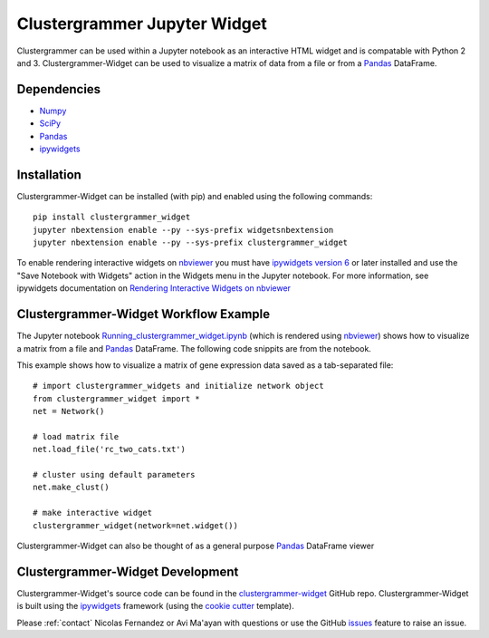 .. _clustergrammer_widget:

Clustergrammer Jupyter Widget
-----------------------------
|pypi-version|

Clustergrammer can be used within a Jupyter notebook as an interactive HTML widget and is compatable with Python 2 and 3. Clustergrammer-Widget can be used to visualize a matrix of data from a file or from a `Pandas`_ DataFrame.


Dependencies
============

- `Numpy`_
- `SciPy`_
- `Pandas`_
- `ipywidgets`_

Installation
============
Clustergrammer-Widget can be installed (with pip) and enabled using the following commands:

::

  pip install clustergrammer_widget
  jupyter nbextension enable --py --sys-prefix widgetsnbextension
  jupyter nbextension enable --py --sys-prefix clustergrammer_widget

To enable rendering interactive widgets on `nbviewer`_ you must have `ipywidgets version 6`_  or later installed and use the "Save Notebook with Widgets" action in the Widgets menu in the Jupyter notebook. For more information, see ipywidgets documentation on `Rendering Interactive Widgets on nbviewer`_

.. _clustergrammer_widget_workflow:

Clustergrammer-Widget Workflow Example
======================================
The Jupyter notebook `Running_clustergrammer_widget.ipynb`_ (which is rendered using `nbviewer`_) shows how to visualize a matrix from a file and `Pandas`_ DataFrame. The following code snippits are from the notebook.

This example shows how to visualize a matrix of gene expression data saved as a tab-separated file:
::

  # import clustergrammer_widgets and initialize network object
  from clustergrammer_widget import *
  net = Network()

  # load matrix file
  net.load_file('rc_two_cats.txt')

  # cluster using default parameters
  net.make_clust()

  # make interactive widget
  clustergrammer_widget(network=net.widget())

Clustergrammer-Widget can also be thought of as a general purpose `Pandas`_ DataFrame viewer

.. _clustergrammer_widget_dev:

Clustergrammer-Widget Development
=================================
Clustergrammer-Widget's source code can be found in the `clustergrammer-widget`_ GitHub repo. Clustergrammer-Widget is built using the `ipywidgets`_ framework (using the `cookie cutter`_ template).

Please :ref:`contact` Nicolas Fernandez or Avi Ma'ayan with questions or use the GitHub `issues`_ feature to raise an issue.

.. _`ipywidgets version 6`: https://github.com/ipython/ipywidgets/releases
.. _`ipywidgets`: http://ipywidgets.readthedocs.io/en/latest/
.. _`cookie cutter`: https://github.com/jupyter/widget-cookiecutter
.. _`issues`: https://github.com/MaayanLab/clustergrammer-widget/issues
.. _`clustergrammer-widget`: https://github.com/MaayanLab/clustergrammer-widget
.. _`nbviewer`: http://nbviewer.jupyter.org/
.. _`Rendering Interactive Widgets on nbviewer`: http://ipywidgets.readthedocs.io/en/latest/embedding.html?highlight=save#rendering-interactive-widgets-on-nbviewer
.. _`Running_clustergrammer_widget.ipynb`: http://nbviewer.jupyter.org/github/MaayanLab/clustergrammer-widget/blob/master/Running_clustergrammer_widget.ipynb
.. _`Pandas`: http://pandas.pydata.org/
.. _`Numpy`: http://www.numpy.org/
.. _`SciPy`: https://www.scipy.org/

.. |pypi-version| image:: https://img.shields.io/pypi/v/clustergrammer_widget.svg
    :alt: version
    :scale: 100%
    :target: https://pypi.python.org/pypi?:action=display&name=clustergrammer_widget